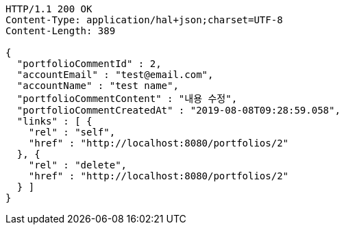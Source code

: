 [source,http,options="nowrap"]
----
HTTP/1.1 200 OK
Content-Type: application/hal+json;charset=UTF-8
Content-Length: 389

{
  "portfolioCommentId" : 2,
  "accountEmail" : "test@email.com",
  "accountName" : "test name",
  "portfolioCommentContent" : "내용 수정",
  "portfolioCommentCreatedAt" : "2019-08-08T09:28:59.058",
  "links" : [ {
    "rel" : "self",
    "href" : "http://localhost:8080/portfolios/2"
  }, {
    "rel" : "delete",
    "href" : "http://localhost:8080/portfolios/2"
  } ]
}
----